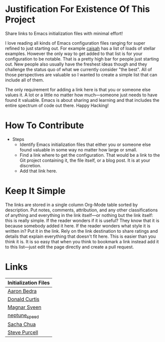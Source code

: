 * Justification For Existence Of This Project

Share links to Emacs initialization files with minimal effort!

I love reading all kinds of Emacs configuration files ranging for super
refined to just starting out. For example [[https://github.com/caisah/emacs.dz][caisah]] has a list of loads of
stellar examples. However the only way to get added to that list is for your
configuration to be notable. That is a pretty high bar for people just
starting out. New people also usually have the freshest ideas though and they
challenge the status quo of what we currently consider "the best". All of
those perspectives are valuable so I wanted to create a simple list that can
include all of them.

The only requirement for adding a link here is that you or someone else values
it. A lot or a little no matter how much—someone just needs to have found it
valuable. Emacs is about sharing and learning and that includes the entire
spectrum of code out there. Happy Hacking!

* How To Contribute

- Steps
  - Identify Emacs initialization files that either you or someone else found
    valuable in some way no matter how large or small.
  - Find a link where to get the configuration. That would be a link to the
    Git project containing it, the file itself, or a blog post. It is at your
    discretion.
  - Add that link here.

* Keep It Simple

The links are stored in a single column Org-Mode table sorted by description.
Put notes, comments, attribution, and any other classifications of anything
and everything in the link itself—or nothing but the link itself: this is
really simple. If the reader wonders if it is useful? They know that it is
because somebody added it here. If the reader wonders what style it is written
in? Put it in the link. Rely on the link destination to share ratings and
details that explain everything that doesn't fit here. This is easier than you
think it is. It is so easy that when you think to bookmark a link instead add
it to this list—just edit the page directly and create a pull request.

* Links

| Initialization Files |
|----------------------|
| [[http://aaronbedra.com/emacs.d/][Aaron Bedra]]          |
| [[https://github.com/milkypostman/dotemacs][Donald Curtis]]        |
| [[https://github.com/magnars/.emacs.d][Magnar Sveen]]         |
| [[https://gitgud.io/neptune_speed/init_el/tree/master][neptune_speed]]        |
| [[http://pages.sachachua.com/.emacs.d/Sacha.html][Sacha Chua]]           |
| [[https://github.com/purcell/emacs.d][Steve Purcell]]        |
